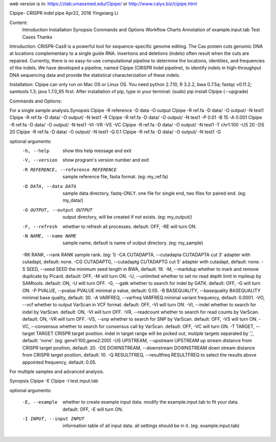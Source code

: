 web version is in: https://zlab.umassmed.edu/CIpipe/ or http://www.calyx.biz/cipipe.html 

CIpipe- CRISPR indel pipe
Apr22, 2016
Yingxiang Li

Content:
	Introduction
	Installation
	Synopsis
	Commands and Options
	Workflow Charts
	Annotation of example.input.tab
	Test Cases
	Thanks

Introduction:
CRISPR-Cas9 is a powerful tool for sequence-specific genome editing. The Cas protein cuts genomic DNA at locations complementary to a single guide RNA. Insertions and deletions (indels) often result when the cuts are repaired. Currently, there is no easy-to-use computational pipeline to determine the locations, identities, and frequencies of the indels. We have developed a pipeline, named CIpipe (CRISPR Indel pipeline), to identify indels in high-throughput DNA sequencing data and provide the statistical characterization of these indels.

Installation:
CIpipe can only run on Mac OS or Linux OS.
You need python 2.7.10, R 3.2.2, bwa 0.7.5a; fastqc v0.11.2; samtools 1.3; java 1.7.0_95 first.
After installation of pip, type in your terminal:
(sudo) pip install CIpipe (--upgrade)

Commands and Options:

For a single sample analysis.
​
Synopsis
CIpipe -R reference -D data -O output
CIpipe -R ref.fa -D data/ -O output/ -N test1
CIpipe -R ref.fa -D data/ -O output/ -N test1 -R
CIpipe -R ref.fa -D data/ -O output/ -N test1 -P 0.01 -B 15 -A 0.001
CIpipe -R ref.fa -D data/ -O output/ -N test1 -VI -VR -VS -VC
CIpipe -R ref.fa -D data/ -O output/ -N test1 -T chr1:100 -US 20 -DS 20
CIpipe -R ref.fa -D data/ -O output/ -N test1 -Q 0.1
CIpipe -R ref.fa -D data/ -O output/ -N test1 -G

optional arguments:
  -h, --help            show this help message and exit
  -V, --version         show program's version number and exit
  -R REFERENCE, --reference REFERENCE
                        sample reference file, fasta format. (eg: my_ref.fa)
  -D DATA, --data DATA  sample data directory, fastq-ONLY. one file for single end, two files for paired end. (eg: my_data/)
  -O OUTPUT, --output OUTPUT
                        output directory, will be created if not exists. (eg: my_output/)
  -F, --refresh         whether to refresh all processes. default: OFF, -RE will turn ON.
  -N NAME, --name NAME  sample name, default is name of output directory. (eg: my_sample)
  -RK RANK, --rank RANK	sample rank. (eg: 1)
  -CA CUTADAPTA, --cutadapta CUTADAPTA	cut 3' adapter with cutadapt, default: none.
  -CG CUTADAPTG, --cutadaptg CUTADAPTG	cut 5' adapter with cutadapt, default: none.
  -S SEED, --seed SEED	the minimum seed length in BWA, default: 19.
  -M, --markdup         whether to mark and remove duplicate by Picard. default: OFF, -M will turn ON.
  -U, --unlimited       whether to set no read depth limit in mpileup by SAMtools. default: ON, -U will turn OFF.
  -G, --gatk            whether to search for indel by GATK. default: OFF, -G will turn ON.
  -P PVALUE, --pvalue PVALUE	minimal p value, default: 0.05.
  -B BASEQUALITY, --basequality BASEQUALITY	minimal base quality, default: 30.
  -A VARFREQ, --varfreq VARFREQ	minimal variant frequency, default: 0.0001.
  -VO, --vcf            whether to output VarScan in VCF format. default: OFF, -VI will turn ON.
  -VI, --indel          whether to search for indel by VarScan. default: ON, -VI will turn OFF.
  -VR, --readcount      whether to search for read counts by VarScan. default: ON, -VR will turn OFF.
  -VS, --snp            whether to search for SNP by VarScan. default: OFF, -VS will turn ON.
  -VC, --consensus      whether to search for consensus call by VarScan. default: OFF, -VC will turn ON.
  -T TARGET, --target TARGET	CRISPR target position. indel in target range will be picked out, mutiple targets separated by ',', default: 'none'. (eg: gene1:100,gene2:200)
  -US UPSTREAM, --upstream UPSTREAM	up stream distance from CRISPR target position, default: 20.
  -DS DOWNSTREAM, --downstream DOWNSTREAM	down stream distance from CRISPR target position, default: 10.
  -Q RESULTFREQ, --resultfreq RESULTFREQ	to select the results above appointed frequency, default: 0.05.

For multiple samples ​and advanced analysis.

Synopsis
CIpipe -E
CIpipe -I test.input.tab

optional arguments:
​
  -E, --example         whether to create example input data. modify the example.input.tab to fit your data. default: OFF, -E will turn ON.
  -I INPUT, --input INPUT	information table of all input data. all settings should be in it. (eg. example.input.tab)


